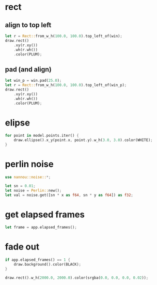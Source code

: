 * rect
** align to top left
   #+begin_src rust
     let r = Rect::from_w_h(100.0, 100.0).top_left_of(win);
     draw.rect()
         .xy(r.xy())
         .wh(r.wh())
         .color(PLUM);
   #+end_src
** pad (and align)
   #+begin_src rust
     let win_p = win.pad(25.0);
     let r = Rect::from_w_h(100.0, 100.0).top_left_of(win_p);
     draw.rect()
         .xy(r.xy())
         .wh(r.wh())
         .color(PLUM);
   #+end_src

* elipse
  #+begin_src rust
    for point in model.points.iter() {
        draw.ellipse().x_y(point.x, point.y).w_h(3.0, 3.0).color(WHITE);
    }
  #+end_src

* perlin noise
  #+begin_src rust
    use nannou::noise::*;

    let sn = 0.01;
    let noise = Perlin::new();
    let val = noise.get([sn * x as f64, sn * y as f64]) as f32;
  #+end_src

* get elapsed frames
  #+begin_src rust
    let frame = app.elapsed_frames();
  #+end_src

* fade out
  #+begin_src rust
    if app.elapsed_frames() == 1 {
        draw.background().color(BLACK);
    }

    draw.rect().w_h(2000.0, 2000.0).color(srgba(0.0, 0.0, 0.0, 0.02));
  #+end_src
